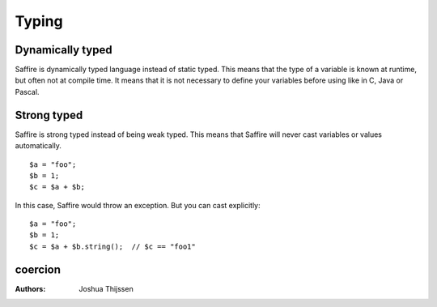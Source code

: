 ======
Typing
======

Dynamically typed
=================
Saffire is dynamically typed language instead of static typed. This means that the type of a variable is known at
runtime, but often not at compile time. It means that it is not necessary to define your variables before using like in
C, Java or Pascal.

Strong typed
============
Saffire is strong typed instead of being weak typed. This means that Saffire will never cast variables or values
automatically.

::

    $a = "foo";
    $b = 1;
    $c = $a + $b;

In this case, Saffire would throw an exception. But you can cast explicitly:

::

    $a = "foo";
    $b = 1;
    $c = $a + $b.string();  // $c == "foo1"


coercion
========



:Authors:
   Joshua Thijssen
